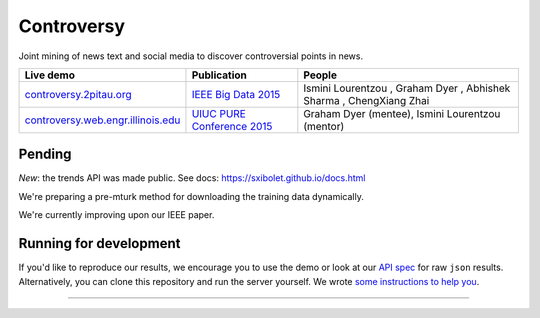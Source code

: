 .. |---| unicode:: U+2014 .. em dash
.. |->| unicode:: U+2192 .. to
.. |...| unicode:: U+2026 .. ldots
.. |ui| image:: controversy/static/img/affiliation.jpg

Controversy
~~~~~~~~~~~~

Joint mining of news text and social media to discover controversial points in news.

+---------------------------------------+-------------------------------+---------------------------------------------------------------------------------------+
| Live demo                             | Publication                   | People                                                                                |
+=======================================+===============================+=======================================================================================+
| `controversy.2pitau.org`_             | `IEEE Big Data 2015`_         | Ismini Lourentzou |ui|, Graham Dyer |ui|, Abhishek Sharma |ui|, ChengXiang Zhai |ui|  |
+---------------------------------------+-------------------------------+---------------------------------------------------------------------------------------+
| `controversy.web.engr.illinois.edu`_  | `UIUC PURE Conference 2015`_  | Graham Dyer |ui| (mentee), Ismini Lourentzou |ui| (mentor)                            |
+---------------------------------------+-------------------------------+---------------------------------------------------------------------------------------+

Pending
--------

*New*: the trends API was made public. See docs: https://sxibolet.github.io/docs.html

We're preparing a pre-mturk method for downloading the training data dynamically.

We're currently improving upon our IEEE paper.


Running for development
-----------------------

If you'd like to reproduce our results, we encourage you to use the demo or look at our `API spec`_ for raw ``json`` results. Alternatively, you can clone this repository and run the server yourself. We wrote `some instructions to help you`_.

------

.. image:: https://sxibolet.github.io/img/uiuc.gif
	:target: http://cs.illinois.edu

.. _IEEE Big Data 2015: https://sxibolet.github.io/pdf/big-data-2015.pdf
.. _UIUC PURE Conference 2015: http://sxibolet.github.io/pdf/pure.pdf
.. _controversy.2pitau.org: https://controversy.2pitau.org
.. _controversy.web.engr.illinois.edu: http://controversy.web.engr.illinois.edu
.. _API spec: http://sxibolet.github.io
.. _some instructions to help you: controversy/documents/development-help.rst

